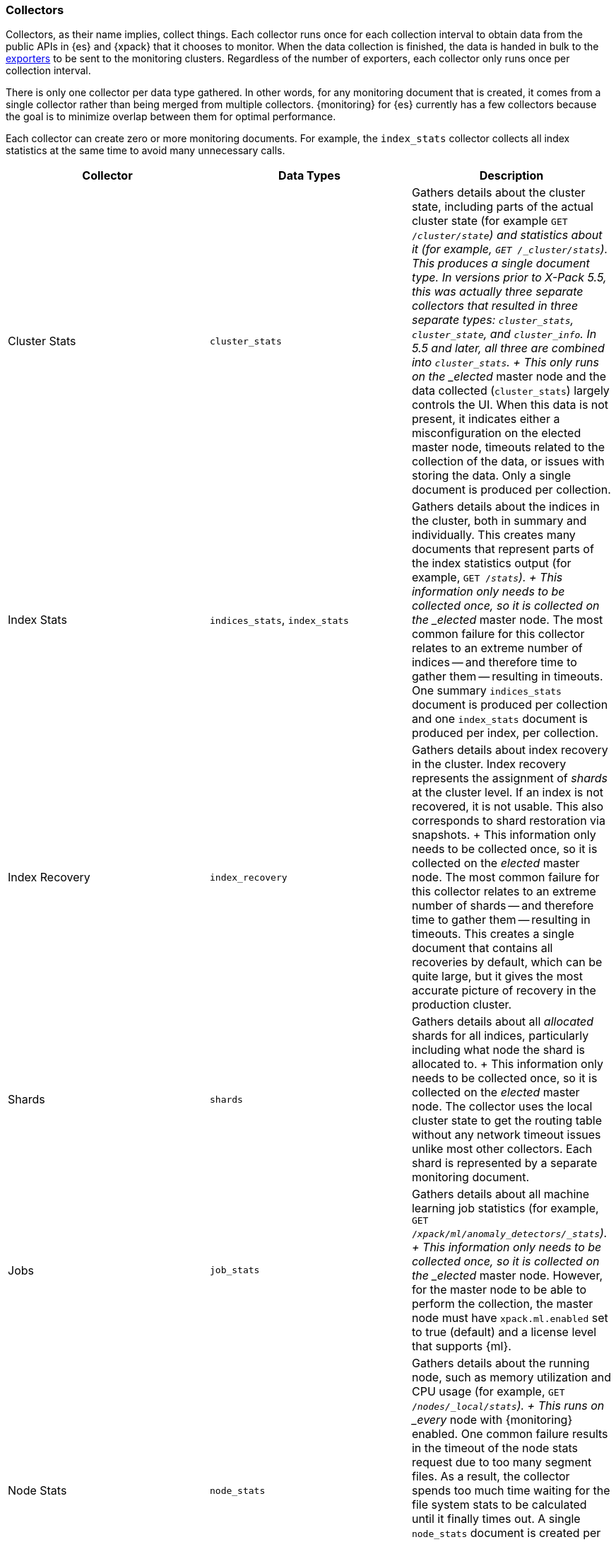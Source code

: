 [role="xpack"]
[[es-monitoring-collectors]]
=== Collectors

Collectors, as their name implies, collect things. Each collector runs once for
each collection interval to obtain data from the public APIs in {es} and {xpack}
that it chooses to monitor. When the data collection is finished, the data is
handed in bulk to the <<es-monitoring-exporters,exporters>> to be sent to the
monitoring clusters. Regardless of the number of exporters, each collector only
runs once per collection interval.

There is only one collector per data type gathered. In other words, for any
monitoring document that is created, it comes from a single collector rather
than being merged from multiple collectors. {monitoring} for {es} currently has
a few collectors because the goal is to minimize overlap between them for
optimal performance.

Each collector can create zero or more monitoring documents. For example,
the `index_stats` collector collects all index statistics at the same time to
avoid many unnecessary calls.

[options="header"]
|=======================
| Collector       | Data Types | Description
| Cluster Stats   | `cluster_stats`
| Gathers details about the cluster state, including parts of
the actual cluster state (for example `GET /_cluster/state`) and statistics
about it (for example, `GET /_cluster/stats`). This produces a single document
type. In versions prior to X-Pack 5.5, this was actually three separate collectors
that resulted in three separate types: `cluster_stats`, `cluster_state`, and
`cluster_info`. In 5.5 and later, all three are combined into `cluster_stats`.
+
This only runs on the _elected_ master node and the data collected
(`cluster_stats`) largely controls the UI. When this data is not present, it
indicates either a misconfiguration on the elected master node, timeouts related
to the collection of the data, or issues with storing the data. Only a single
document is produced per collection.
| Index Stats     | `indices_stats`, `index_stats`
| Gathers details about the indices in the cluster, both in summary and
individually. This creates many documents that represent parts of the index
statistics output (for example, `GET /_stats`).
+
This information only needs to be collected once, so it is collected on the
_elected_ master node. The most common failure for this collector relates to an
extreme number of indices -- and therefore time to gather them -- resulting in
timeouts. One summary `indices_stats` document is produced per collection and one
`index_stats` document is produced per index, per collection.
| Index Recovery  | `index_recovery`
| Gathers details about index recovery in the cluster. Index recovery represents
the assignment of _shards_ at the cluster level. If an index is not recovered,
it is not usable. This also corresponds to shard restoration via snapshots.
+
This information only needs to be collected once, so it is collected on the
_elected_ master node. The most common failure for this collector relates to an
extreme number of shards -- and therefore time to gather them -- resulting in
timeouts. This creates a single document that contains all recoveries by default,
which can be quite large, but it gives the most accurate picture of recovery in
the production cluster.
| Shards          | `shards`
| Gathers details about all _allocated_ shards for all indices, particularly
including what node the shard is allocated to.
+
This information only needs to be collected once, so it is collected on the
_elected_ master node. The collector uses the local cluster state to get the
routing table without any network timeout issues unlike most other collectors.
Each shard is represented by a separate monitoring document.
| Jobs            | `job_stats`
| Gathers details about all machine learning job statistics (for example,
`GET /_xpack/ml/anomaly_detectors/_stats`).
+
This information only needs to be collected once, so it is collected on the
_elected_ master node. However, for the master node to be able to perform the
collection, the master node must have `xpack.ml.enabled` set to true (default)
and a license level that supports {ml}.
| Node Stats      | `node_stats`
| Gathers details about the running node, such as memory utilization and CPU
usage (for example, `GET /_nodes/_local/stats`).
+
This runs on _every_ node with {monitoring} enabled. One common failure
results in the timeout of the node stats request due to too many segment files.
As a result, the collector spends too much time waiting for the file system
stats to be calculated until it finally times out. A single `node_stats`
document is created per collection. This is collected per node to help to
discover issues with nodes communicating with each other, but not with the
monitoring cluster (for example, intermittent network issues or memory pressure).
|=======================

Fundamentally, each collector works on the same principle. Per collection
interval, which defaults to 10 seconds (`10s`), each collector is checked to
see whether it should run and then the appropriate collectors run. The failure
of an individual collector does not impact any other collector.

Once collection has completed, all of the monitoring data is passed to the
exporters to route the monitoring data to the monitoring clusters.

The collection interval can be configured dynamically and you can also disable
data collection. This can be very useful when you are using a separate
monitoring cluster to automatically take advantage of the cleaner service.

If gaps exist in the monitoring charts in {kib}, it is typically because either
a collector failed or the monitoring cluster did not receive the data (for
example, it was being restarted). In the event that a collector fails, a logged
error should exist on the node that attempted to perform the collection.

NOTE: Collection is currently done serially, rather than in parallel, to avoid
      extra overhead on the elected master node. The downside to this approach
      is that collectors might observe a different version of the cluster state
      within the same collection period. In practice, this does not make a
      significant difference and running the collectors in parallel would not
      prevent such a possibility.

For more information about the configuration options for the collectors, see
<<monitoring-collection-settings>>.

[[es-monitoring-stack]]
==== Collecting data from across the Elastic Stack

{monitoring} in {es} also receives monitoring data from other parts of the
Elastic Stack. In this way, it serves as an unscheduled monitoring data
collector for the stack.

By default, data collection is disabled. {es} monitoring data is not
collected and all monitoring data from other sources such as {kib}, Beats, and
Logstash is ignored. You must set `xpack.monitoring.collection.enabled` to `true`
to enable the collection of monitoring data. See <<monitoring-settings>>.

Once data is received, it is forwarded to the exporters
to be routed to the monitoring cluster like all monitoring data.

WARNING: Because this stack-level "collector" lives outside of the collection
interval of {monitoring} for {es}, it is not impacted by the
`xpack.monitoring.collection.interval` setting. Therefore, data is passed to the
exporters whenever it is received. This behavior can result in indices for {kib},
Logstash, or Beats being created somewhat unexpectedly.

While the monitoring data is collected and processed, some production cluster
metadata is added to incoming documents. This metadata enables {kib} to link the
monitoring data to the appropriate cluster. If this linkage is unimportant to
the infrastructure that you're monitoring, it might be simpler to configure
Logstash and Beats to report monitoring data directly to the monitoring cluster.
This scenario also prevents the production cluster from adding extra overhead
related to monitoring data, which can be very useful when there are a large
number of Logstash nodes or Beats.

For more information about typical monitoring architectures, see
{xpack-ref}/how-monitoring-works.html[How Monitoring Works].
